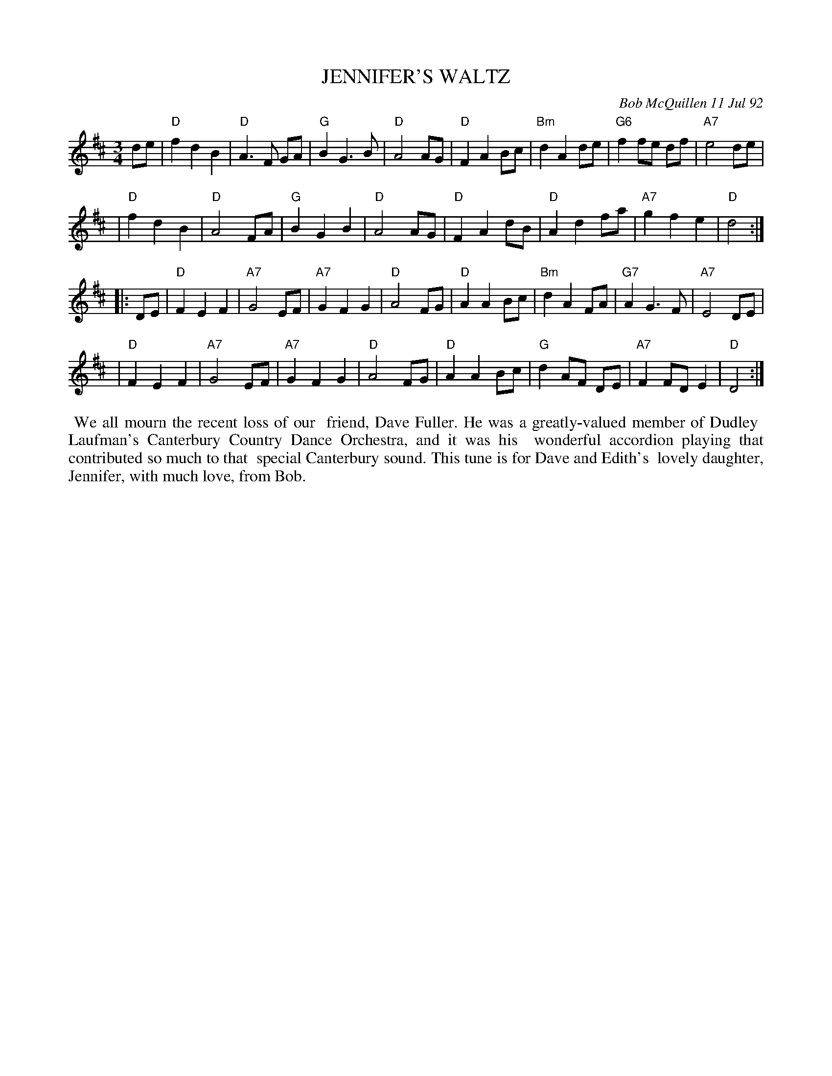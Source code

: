 X: 09053
T: JENNIFER'S WALTZ
C: Bob McQuillen 11 Jul 92
B: Bob's Note Book 9 #53
%R: waltz
Z: 2018 John Chambers <jc:trillian.mit.edu>
N: That G chord in the last line is a bit odd. [jc]
M: 3/4
L: 1/8
K: D
de \
| "D"f2 d2 B2 | "D"A3 F GA | "G"B2 G3  B | "D"A4 AG | "D"F2 A2 Bc | "Bm"d2 A2 de | "G6"f2 fe df | "A7"e4 de |
| "D"f2 d2 B2 | "D"A4   FA | "G"B2 G2 B2 | "D"A4 AG | "D"F2 A2 dB |  "D"A2 d2 fa | "A7"g2 f2 e2 | "D"d4 :|
|: DE \
| "D"F2 E2 F2 | "A7"G4 EF | "A7"G2 F2 G2 | "D"A4 FG | "D"A2 A2 Bc | "Bm"d2 A2 FA | "G7"A2 G3  F | "A7"E4 DE |
| "D"F2 E2 F2 | "A7"G4 EF | "A7"G2 F2 G2 | "D"A4 FG | "D"A2 A2 Bc |  "G"d2 AF DE | "A7"F2 FD E2 | "D"D4 :|
%%begintext align
%% We all mourn the recent loss of our
%% friend, Dave Fuller. He was a greatly-valued member of Dudley
%% Laufman's Canterbury Country Dance Orchestra, and it was his
%% wonderful accordion playing that contributed so much to that
%% special Canterbury sound. This tune is for Dave and Edith's
%% lovely daughter, Jennifer, with much love, from Bob.
%%endtext

